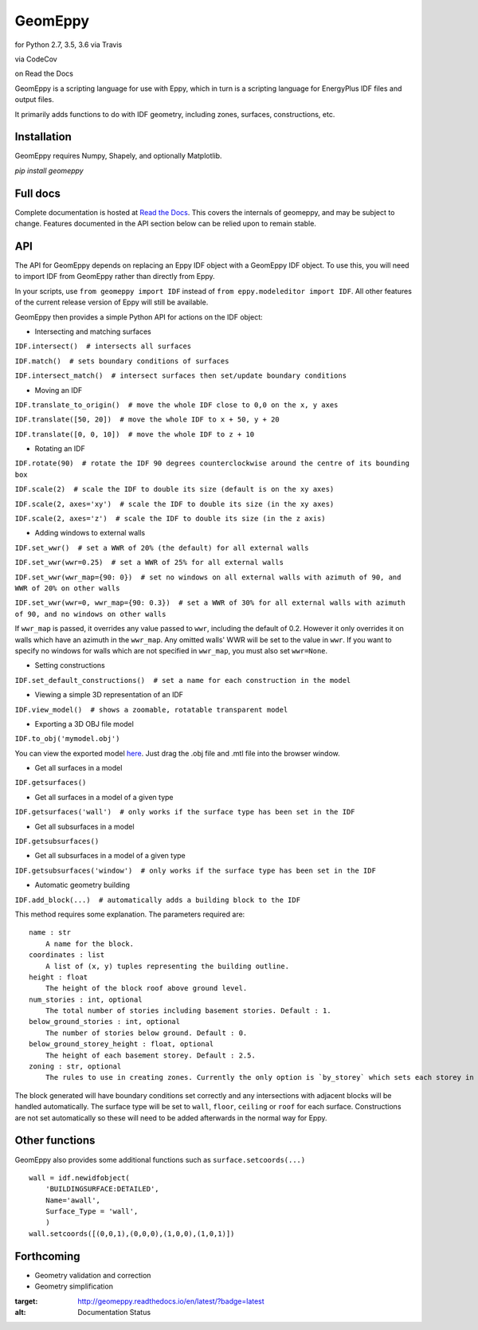 GeomEppy
========

|Build Status| for Python 2.7, 3.5, 3.6 via Travis

|CodeCov| via CodeCov

|Docs Status| on Read the Docs

GeomEppy is a scripting language for use with Eppy, which in turn is a
scripting language for EnergyPlus IDF files and output files.

It primarily adds functions to do with IDF geometry, including zones,
surfaces, constructions, etc.

Installation
------------

GeomEppy requires Numpy, Shapely, and optionally Matplotlib.

`pip install geomeppy`

Full docs
---------

Complete documentation is hosted at `Read the Docs <http://geomeppy.readthedocs.io/en/latest/?>`_. This covers the internals of geomeppy,
and may be subject to change. Features documented in the API section below can be relied upon to remain stable.

API
---

The API for GeomEppy depends on replacing an Eppy IDF object with a
GeomEppy IDF object. To use this, you will need to import IDF from
GeomEppy rather than directly from Eppy.

In your scripts, use ``from geomeppy import IDF`` instead of
``from eppy.modeleditor import IDF``. All other features of the current
release version of Eppy will still be available.

GeomEppy then provides a simple Python API for actions on the IDF
object:

-  Intersecting and matching surfaces

``IDF.intersect()  # intersects all surfaces``

``IDF.match()  # sets boundary conditions of surfaces``

``IDF.intersect_match()  # intersect surfaces then set/update boundary conditions``

-  Moving an IDF

``IDF.translate_to_origin()  # move the whole IDF close to 0,0 on the x, y axes``

``IDF.translate([50, 20])  # move the whole IDF to x + 50, y + 20``

``IDF.translate([0, 0, 10])  # move the whole IDF to z + 10``

-  Rotating an IDF

``IDF.rotate(90)  # rotate the IDF 90 degrees counterclockwise around the centre of its bounding box``

``IDF.scale(2)  # scale the IDF to double its size (default is on the xy axes)``

``IDF.scale(2, axes='xy')  # scale the IDF to double its size (in the xy axes)``

``IDF.scale(2, axes='z')  # scale the IDF to double its size (in the z axis)``

-  Adding windows to external walls

``IDF.set_wwr()  # set a WWR of 20% (the default) for all external walls``

``IDF.set_wwr(wwr=0.25)  # set a WWR of 25% for all external walls``

``IDF.set_wwr(wwr_map={90: 0})  # set no windows on all external walls with azimuth of 90, and WWR of 20% on other walls``

``IDF.set_wwr(wwr=0, wwr_map={90: 0.3})  # set a WWR of 30% for all external walls with azimuth of 90, and no windows on other walls``

If ``wwr_map`` is passed, it overrides any value passed to ``wwr``, including
the default of 0.2. However it only overrides it on walls which have an
azimuth in the ``wwr_map``. Any omitted walls' WWR will be set to the value in
``wwr``. If you want to specify no windows for walls which are not specified in
``wwr_map``, you must also set ``wwr=None``.

-  Setting constructions

``IDF.set_default_constructions()  # set a name for each construction in the model``

-  Viewing a simple 3D representation of an IDF

``IDF.view_model()  # shows a zoomable, rotatable transparent model``

- Exporting a 3D OBJ file model

``IDF.to_obj('mymodel.obj')``

You can view the exported model `here <https://3dviewer.net/>`_. Just drag the .obj file
and .mtl file into the browser window.

|OBJ viewer|

-  Get all surfaces in a model

``IDF.getsurfaces()``

-  Get all surfaces in a model of a given type

``IDF.getsurfaces('wall')  # only works if the surface type has been set in the IDF``

-  Get all subsurfaces in a model

``IDF.getsubsurfaces()``

-  Get all subsurfaces in a model of a given type

``IDF.getsubsurfaces('window')  # only works if the surface type has been set in the IDF``

-  Automatic geometry building

``IDF.add_block(...)  # automatically adds a building block to the IDF``

This method requires some explanation. The parameters required are:

::

    name : str
        A name for the block.
    coordinates : list
        A list of (x, y) tuples representing the building outline.
    height : float
        The height of the block roof above ground level.
    num_stories : int, optional
        The total number of stories including basement stories. Default : 1.
    below_ground_stories : int, optional
        The number of stories below ground. Default : 0.
    below_ground_storey_height : float, optional
        The height of each basement storey. Default : 2.5.
    zoning : str, optional
        The rules to use in creating zones. Currently the only option is `by_storey` which sets each storey in the block as a Zone.

The block generated will have boundary conditions set correctly and any
intersections with adjacent blocks will be handled automatically. The
surface type will be set to ``wall``, ``floor``, ``ceiling`` or ``roof``
for each surface. Constructions are not set automatically so these will
need to be added afterwards in the normal way for Eppy.

Other functions
---------------

GeomEppy also provides some additional functions such as
``surface.setcoords(...)``

::

    wall = idf.newidfobject(
        'BUILDINGSURFACE:DETAILED',
        Name='awall',
        Surface_Type = 'wall',
        )
    wall.setcoords([(0,0,1),(0,0,0),(1,0,0),(1,0,1)])

Forthcoming
-----------

-  Geometry validation and correction
-  Geometry simplification

.. |Build Status| image:: https://travis-ci.org/jamiebull1/geomeppy.svg?branch=master
   :target: https://travis-ci.org/jamiebull1/geomeppy
.. |CodeCov| image:: https://img.shields.io/codecov/c/github/jamiebull1/geomeppy/master.svg
   :target: https://codecov.io/github/jamiebull1/geomeppy
.. |OBJ viewer| image:: https://github.com/jamiebull1/geomeppy/tree/master/img/obj_viewer.png

.. |Docs Status| image:: https://readthedocs.org/projects/geomeppy/badge/?version=latest
:target: http://geomeppy.readthedocs.io/en/latest/?badge=latest
:alt: Documentation Status